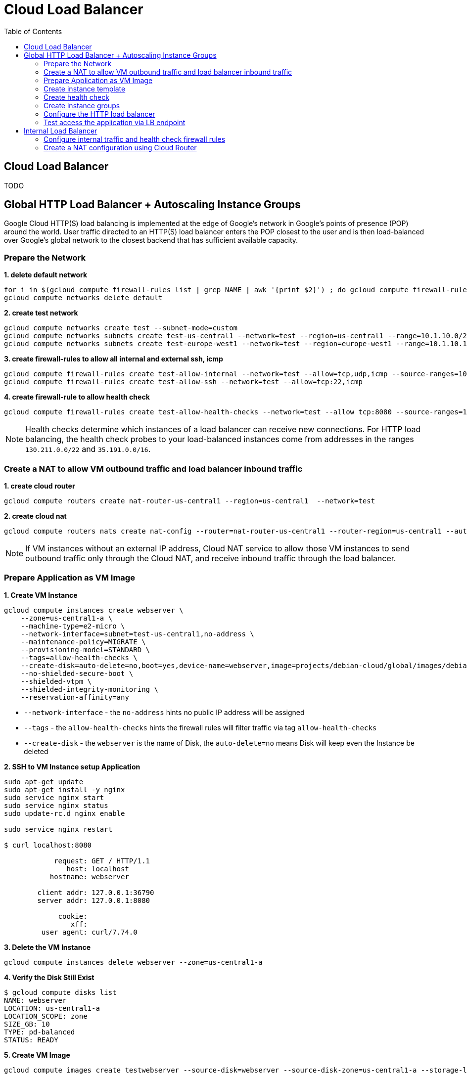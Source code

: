 = Cloud Load Balancer
:toc: manual

== Cloud Load Balancer

TODO

== Global HTTP Load Balancer + Autoscaling Instance Groups 

Google Cloud HTTP(S) load balancing is implemented at the edge of Google's network in Google's points of presence (POP) around the world. User traffic directed to an HTTP(S) load balancer enters the POP closest to the user and is then load-balanced over Google's global network to the closest backend that has sufficient available capacity.

=== Prepare the Network

[source, bash]
.*1. delete default network*
----
for i in $(gcloud compute firewall-rules list | grep NAME | awk '{print $2}') ; do gcloud compute firewall-rules delete $i ; done
gcloud compute networks delete default
----

[source, bash]
.*2. create test network*
----
gcloud compute networks create test --subnet-mode=custom
gcloud compute networks subnets create test-us-central1 --network=test --region=us-central1 --range=10.1.10.0/28
gcloud compute networks subnets create test-europe-west1 --network=test --region=europe-west1 --range=10.1.10.16/28
----

[source, bash]
.*3. create firewall-rules to allow all internal and external ssh, icmp*
----
gcloud compute firewall-rules create test-allow-internal --network=test --allow=tcp,udp,icmp --source-ranges=10.1.10.0/27
gcloud compute firewall-rules create test-allow-ssh --network=test --allow=tcp:22,icmp
----

[source, bash]
.*4. create firewall-rule to allow health check*
----
gcloud compute firewall-rules create test-allow-health-checks --network=test --allow tcp:8080 --source-ranges=130.211.0.0/22,35.191.0.0/16 --target-tags=allow-health-checks
----

NOTE: Health checks determine which instances of a load balancer can receive new connections. For HTTP load balancing, the health check probes to your load-balanced instances come from addresses in the ranges `130.211.0.0/22` and `35.191.0.0/16`.

=== Create a NAT to allow VM outbound traffic and load balancer inbound traffic

[source, bash]
.*1. create cloud router*
----
gcloud compute routers create nat-router-us-central1 --region=us-central1  --network=test
----

[source, bash]
.*2. create cloud nat*
----
gcloud compute routers nats create nat-config --router=nat-router-us-central1 --router-region=us-central1 --auto-allocate-nat-external-ips --nat-all-subnet-ip-ranges
----

NOTE: If VM instances without an external IP address, Cloud NAT service to allow those VM instances to send outbound traffic only through the Cloud NAT, and receive inbound traffic through the load balancer.

=== Prepare Application as VM Image

[source, bash]
.*1. Create VM Instance*
----
gcloud compute instances create webserver \
    --zone=us-central1-a \
    --machine-type=e2-micro \
    --network-interface=subnet=test-us-central1,no-address \
    --maintenance-policy=MIGRATE \
    --provisioning-model=STANDARD \
    --tags=allow-health-checks \
    --create-disk=auto-delete=no,boot=yes,device-name=webserver,image=projects/debian-cloud/global/images/debian-11-bullseye-v20230206,mode=rw,size=10,type=pd-balanced \
    --no-shielded-secure-boot \
    --shielded-vtpm \
    --shielded-integrity-monitoring \
    --reservation-affinity=any
----

* `--network-interface` - the `no-address` hints no public IP address will be assigned
* `--tags` - the `allow-health-checks` hints the firewall rules will filter traffic via tag `allow-health-checks`
* `--create-disk` - the `webserver` is the name of Disk, the `auto-delete=no` means Disk will keep even the Instance be deleted

[source, bash]
.*2. SSH to VM Instance setup Application*
----
sudo apt-get update
sudo apt-get install -y nginx
sudo service nginx start
sudo service nginx status
sudo update-rc.d nginx enable

sudo service nginx restart

$ curl localhost:8080

            request: GET / HTTP/1.1
               host: localhost
           hostname: webserver

        client addr: 127.0.0.1:36790
        server addr: 127.0.0.1:8080

             cookie: 
                xff: 
         user agent: curl/7.74.0
----

[source, bash]
.*3. Delete the VM Instance*
----
gcloud compute instances delete webserver --zone=us-central1-a
----

[source, bash]
.*4. Verify the Disk Still Exist*
----
$ gcloud compute disks list
NAME: webserver
LOCATION: us-central1-a
LOCATION_SCOPE: zone
SIZE_GB: 10
TYPE: pd-balanced
STATUS: READY
----

[source, bash]
.*5. Create VM Image*
----
gcloud compute images create testwebserver --source-disk=webserver --source-disk-zone=us-central1-a --storage-location=us --family=webserver
----

=== Create instance template

[source, bash]
.*1. configure the instance template*
----
gcloud compute instance-templates create us-webserver-template --machine-type=f1-micro --network-interface=subnet=test-us-central1,no-address --maintenance-policy=MIGRATE --provisioning-model=STANDARD --tags=allow-health-checks --create-disk=auto-delete=yes,boot=yes,device-name=testwebserver-template,image=testwebserver,mode=rw,size=10,type=pd-balanced --no-shielded-secure-boot --shielded-vtpm --shielded-integrity-monitoring --reservation-affinity=any

gcloud compute instance-templates create eu-webserver-template --machine-type=f1-micro --network-interface=subnet=test-europe-west1,no-address --maintenance-policy=MIGRATE --provisioning-model=STANDARD --tags=allow-health-checks --create-disk=auto-delete=yes,boot=yes,device-name=testwebserver-template,image=testwebserver,mode=rw,size=10,type=pd-balanced --no-shielded-secure-boot --shielded-vtpm --shielded-integrity-monitoring --reservation-affinity=any
----

[source, bash]
.*2. verify the instance template*
----
$ gcloud compute instance-templates list
NAME: eu-webserver-template
MACHINE_TYPE: f1-micro
PREEMPTIBLE:
CREATION_TIMESTAMP: 2023-02-18T07:33:52.548-08:00

NAME: us-webserver-template
MACHINE_TYPE: f1-micro
PREEMPTIBLE:
CREATION_TIMESTAMP: 2023-02-18T07:33:22.746-08:00
----

* link:lb-compute-instance-templates.json[lb-compute-instance-templates.json]

=== Create health check

[source, bash]
.*1. create health check for managed instance groups*
----
gcloud compute health-checks create tcp http-health-check --port=8080 --proxy-header=NONE --check-interval=5 --timeout=5 --unhealthy-threshold=2 --healthy-threshold=2
----

[source, bash]
.*2. verify the health check*
----
$ gcloud compute health-checks list --format=json
NAME: http-health-check
REGION:
PROTOCOL: TCP
----

* link:lb-compute-health-checks.json[lb-compute-health-checks.json]

=== Create instance groups

[source, bash]
.*1. create instance group us-central1-mig*
----
gcloud compute instance-groups managed create us-central1-mig --base-instance-name=us-central1-mig --size=1 --template=us-webserver-template --zones=us-central1-c,us-central1-f,us-central1-b --target-distribution-shape=EVEN --instance-redistribution-type=PROACTIVE --list-managed-instances-results=PAGELESS --health-check=http-health-check --initial-delay=60
gcloud compute instance-groups managed set-autoscaling us-central1-mig --region=us-central1 --cool-down-period=60 --max-num-replicas=2 --min-num-replicas=1 --mode=on --target-load-balancing-utilization=0.8
----

[source, bash]
.*2. create instance group europe-west1-mig*
----
gcloud compute instance-groups managed create europe-west1-mig --base-instance-name=europe-west1-mig --size=1 --template=eu-webserver-template --zones=europe-west1-b,europe-west1-d,europe-west1-c --target-distribution-shape=EVEN --instance-redistribution-type=PROACTIVE --list-managed-instances-results=PAGELESS --health-check=http-health-check --initial-delay=60
gcloud compute instance-groups managed set-autoscaling europe-west1-mig --region=europe-west1 --cool-down-period=60 --max-num-replicas=2 --min-num-replicas=1 --mode=on --target-load-balancing-utilization=0.8
----

[source, bash]
.*3. verify the instance groups*
----
$ gcloud compute instance-groups list
NAME: us-central1-mig
LOCATION: us-central1
SCOPE: region
NETWORK: test
MANAGED: Yes
INSTANCES: 1

NAME: europe-west1-mig
LOCATION: europe-west1
SCOPE: region
NETWORK: test
MANAGED: Yes
INSTANCES: 1
----

* link:lb-compute-instance-groups.json[lb-compute-instance-groups.json]

=== Configure the HTTP load balancer

*1. click `Network Services` > `Load balancingStart`, click `Create Load Balancer`*

image:lb-start-config.png[]

NOTE: There mainly 3 categories of Load Balancers.

*2. Select `From Internet to my VMs or serverless services` and `Global HTTP(S) Load Balancer`*

image:lb-create-options.png[]

*3. Configure Frontend with both IPv4 and IPv6 address on port 80*

image:lb-fronted.png[]

*4. Configure Backend reference with 2 instance groups*

image:lb-bakcend.png[]

NOTE: the health check passed, both instance groups has one active vm instance.

*5. Observability*

image:lb-observe.png[]

=== Test access the application via LB endpoint

[source, bash]
.*1. IPv4 access*
----
$ curl http://34.110.133.211/

            request: GET / HTTP/1.1
               host: 34.110.133.211
           hostname: us-central1-mig-hj4h

        client addr: 35.191.13.248:36374
        server addr: 10.1.10.3:8080

             cookie: 
                xff: 
         user agent: curl/7.64.1
----

[source, bash]
.*2. IPv6 access*
----
$ curl http://[2600:1901:0:8a64::]/

            request: GET / HTTP/1.1
               host: [2600:1901:0:8a64::]
           hostname: us-central1-mig-hj4h

        client addr: 35.191.10.41:60452
        server addr: 10.1.10.3:8080

             cookie: 
                xff: 
         user agent: curl/7.64.1
----

[source, bash]
.*3. Access 10 times. record client address*
----
$ for i in {1..10} ; do curl -s http://[2600:1901:0:8a64::]/ | grep client ; done
        client addr: 35.191.19.137:59148
        client addr: 35.191.23.243:36940
        client addr: 35.191.17.70:53276
        client addr: 35.191.13.251:37462
        client addr: 35.191.19.172:37568
        client addr: 35.191.17.147:35084
        client addr: 35.191.10.45:41058
        client addr: 35.191.19.138:48834
        client addr: 35.191.17.144:34852
        client addr: 35.191.23.80:55730
----

NOTE: the cloud load balancer use `35.191.0.0/16` as snat pool.

*4. Review LB's health check packets*

image:lb-tcp-health-check.png[]

Note that the Load Balancer source also come from `35.191.0.0/16`, use one of member of snat pool.







== Internal Load Balancer

Google Cloud offers Internal Load Balancing for your TCP/UDP-based traffic. Internal Load Balancing enables you to run and scale your services behind a private load balancing IP address that is accessible only to your internal virtual machine instances.

=== Configure internal traffic and health check firewall rules

[source, bash]
----
gcloud compute firewall-rules create fw-allow-health-checks --network my-internal-app --allow tcp:80 --source-ranges 130.211.0.0/22,35.191.0.0/16 --target-tags backend-service
gcloud compute firewall-rules create fw-allow-lb-access --network my-internal-app --allow all --source-ranges 10.10.0.0/16 --target-tags backend-service
----

NOTE: Configure firewall rules to allow internal traffic connectivity from sources in the 10.10.0.0/16 range. This rule allows incoming traffic from any client located in the subnet. Health checks determine which instances of a load balancer can receive new connections. For HTTP load balancing, the health check probes to your load-balanced instances come from addresses in the ranges 130.211.0.0/22 and 35.191.0.0/16. Your firewall rules must allow these connections.

=== Create a NAT configuration using Cloud Router

[source, bash]
.*1. create cloud router*
----
gcloud compute routers create nat-router-us-central1 --region us-central1 --network my-internal-app
----

[source, bash]
.*2. create cloud nat*
----
gcloud compute routers nats create nat-config --router=nat-router-us-central1 --router-region=us-central1 --auto-allocate-nat-external-ips --nat-all-subnet-ip-ranges
----

NOTE: If VM instances without an external IP address, Cloud NAT service to allow these VM instances to send outbound traffic only through the Cloud NAT, and receive inbound traffic through the load balancer.


